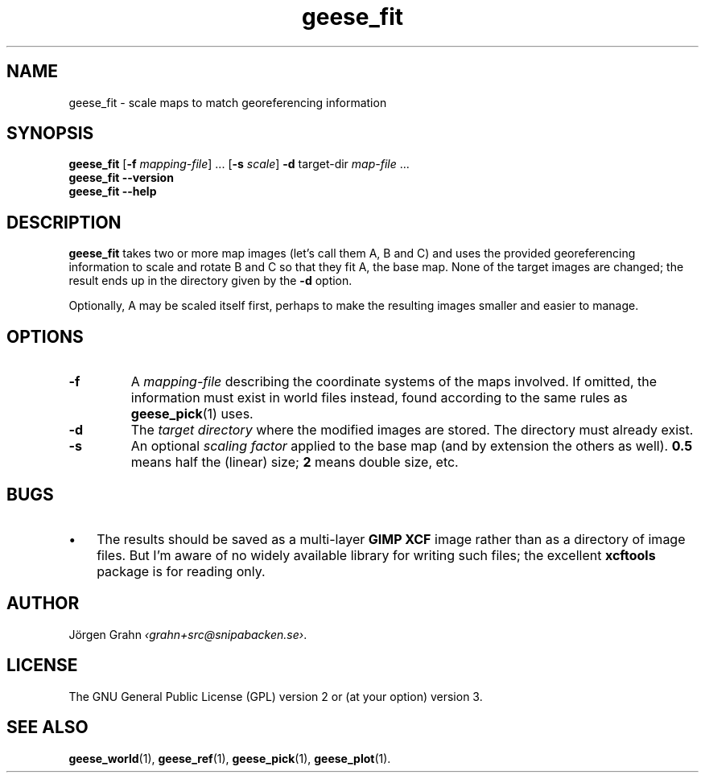 .\" $Id: geese_fit.1,v 1.4 2011-03-13 23:02:23 grahn Exp $
.\" $Name:  $
.
.
.ss 12 0
.de BP
.IP \\fB\\$*
..
.
.
.TH geese_fit 1 "SEP 2023" "Geese" "User Manuals"
.
.SH "NAME"
geese_fit \- scale maps to match georeferencing information
.
.SH "SYNOPSIS"
.B geese_fit
.RB [ \-f
.IR mapping-file ]
\&...
.RB [ \-s
.IR scale ]
.B \-d
target-dir
.I map-file
\&...
.br
.B geese_fit
.B --version
.br
.B geese_fit
.B --help
.
.SH "DESCRIPTION"
.B geese_fit
takes two or more map images (let's call them A, B and C)
and uses the provided georeferencing information
to scale and rotate B and C so that they fit A, the base map.
None of the target images are changed; the result ends up
in the directory given by the
.B \-d
option.
.PP
Optionally, A may be scaled itself first,
perhaps to make the resulting images smaller and easier to manage.
.
.SH "OPTIONS"
.
.BP \-f
A
.I mapping-file
describing the coordinate systems of the maps involved.
If omitted, the information must exist in world files instead, found according
to the same rules as
.BR geese_pick (1)
uses.
.
.BP \-d
The
.I "target directory"
where the modified images are stored.
The directory must already exist.
.
.BP \-s
An optional
.I "scaling factor"
applied to the base map (and by extension the others as well).
.B 0.5
means half the (linear) size;
.B 2
means double size, etc.
.
.
.SH "BUGS"
.IP \(bu 3x
The results should be saved as a multi-layer
.B "GIMP XCF"
image rather than as a directory of image files.
But I'm aware of no widely available library for writing such files;
the excellent
.B xcftools
package is for reading only.
.
.
.SH "AUTHOR"
J\(:orgen Grahn
.IR \[fo]grahn+src@snipabacken.se\[fc] .
.
.
.SH "LICENSE"
The GNU General Public License (GPL) version 2 or (at your option) version 3.
.
.
.SH "SEE ALSO"
.BR geese_world (1),
.BR geese_ref (1),
.BR geese_pick (1),
.BR geese_plot (1).
